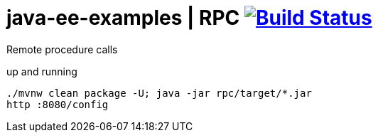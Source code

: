 = java-ee-examples | RPC image:https://travis-ci.org/daggerok/java-ee-examples.svg?branch=master["Build Status", link="https://travis-ci.org/daggerok/java-ee-examples"]

//tag::content[]

Remote procedure calls

.up and running
----
./mvnw clean package -U; java -jar rpc/target/*.jar
http :8080/config
----

//end::content[]

